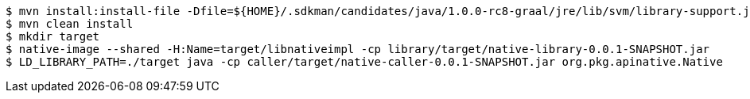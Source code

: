 ```
$ mvn install:install-file -Dfile=${HOME}/.sdkman/candidates/java/1.0.0-rc8-graal/jre/lib/svm/library-support.jar -DgroupId=com.oracle.graal -DartifactId=graal-library-support -Dpackaging=jar -Dversion=1.0.0-rc8
$ mvn clean install
$ mkdir target
$ native-image --shared -H:Name=target/libnativeimpl -cp library/target/native-library-0.0.1-SNAPSHOT.jar
$ LD_LIBRARY_PATH=./target java -cp caller/target/native-caller-0.0.1-SNAPSHOT.jar org.pkg.apinative.Native
```
